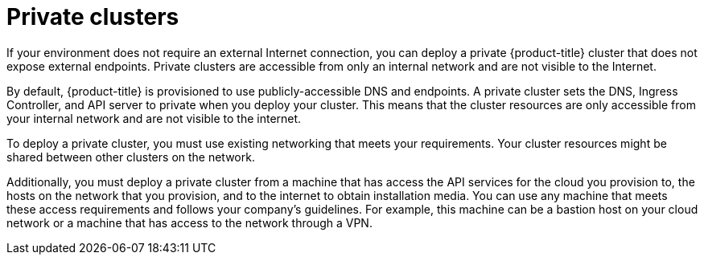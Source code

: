 // Module included in the following assemblies:
//
// * installing/installing_aws/installing-aws-private.adoc
// * installing/installing_gcp/installing-gcp-private.adoc
// * installing/installing_azure/installing-azure-private.adoc

[id="private-clusters-default_{context}"]
= Private clusters

If your environment does not require an external Internet connection, you can deploy a private {product-title} cluster that does not expose external endpoints. Private clusters are accessible from only an internal network and are not visible to the Internet.

By default, {product-title} is provisioned to use publicly-accessible DNS and endpoints. A private cluster sets the DNS, Ingress Controller, and API server to private when you deploy your cluster. This means that the cluster resources are only accessible from your internal network and are not visible to the internet.

To deploy a private cluster, you must use existing networking that meets your requirements. Your cluster resources might be shared between other clusters on the network.

Additionally, you must deploy a private cluster from a machine that has access the API services for the cloud you provision to, the hosts on the network that you provision, and to the internet to obtain installation media. You can use any machine that meets these access requirements and follows your company's guidelines. For example, this machine can be a bastion host on your cloud network or a machine that has access to the network through a VPN.
